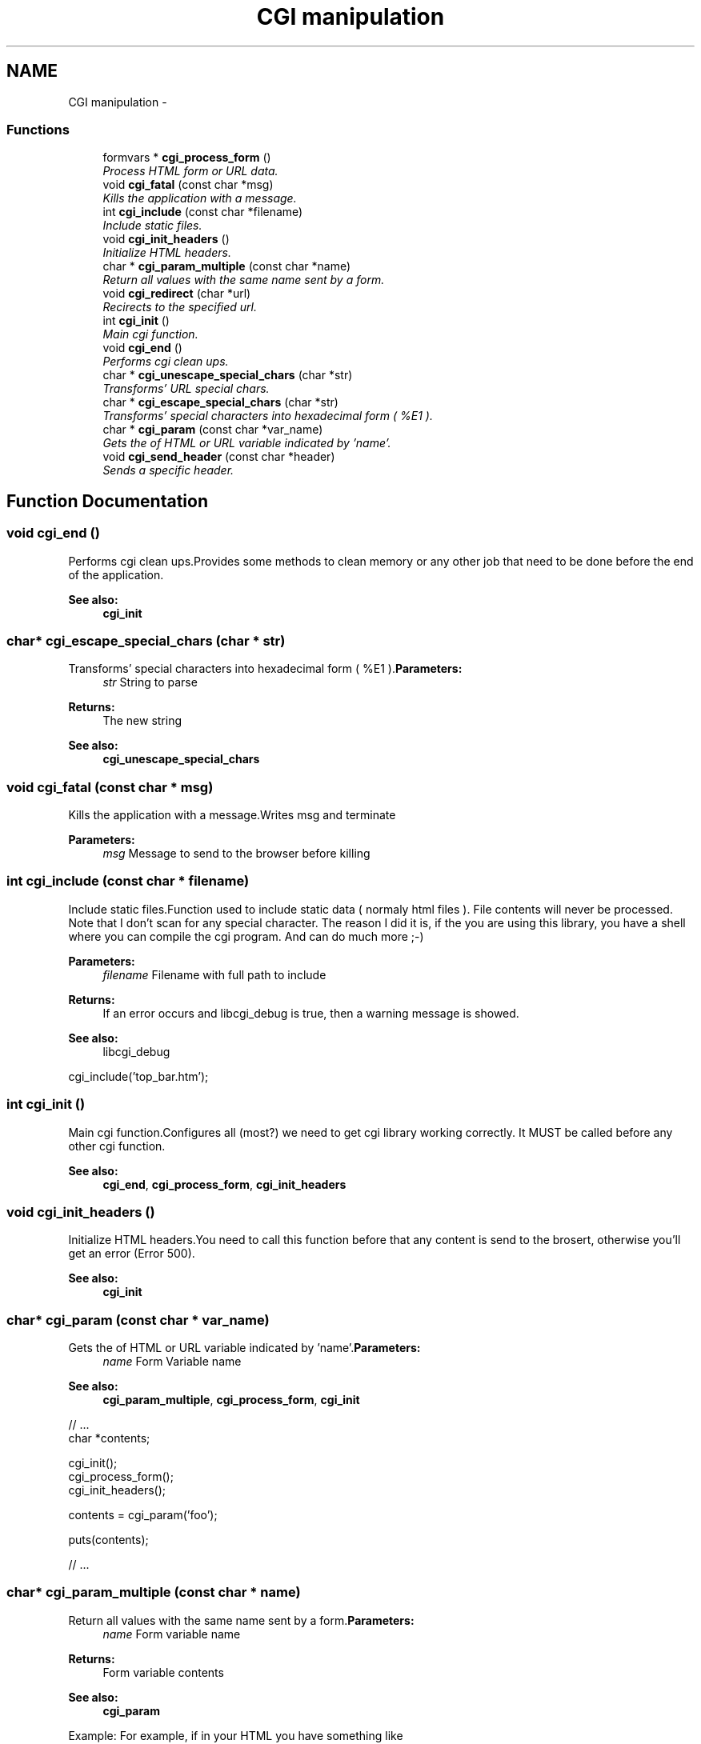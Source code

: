 .TH "CGI manipulation" 3 "13 Mar 2003" "LibCGI" \" -*- nroff -*-
.ad l
.nh
.SH NAME
CGI manipulation \- 
.PP
.SS "Functions"

.in +1c
.ti -1c
.RI "formvars * \fBcgi_process_form\fP ()"
.br
.RI "\fIProcess HTML form or URL data.\fP"
.ti -1c
.RI "void \fBcgi_fatal\fP (const char *msg)"
.br
.RI "\fIKills the application with a message.\fP"
.ti -1c
.RI "int \fBcgi_include\fP (const char *filename)"
.br
.RI "\fIInclude static files.\fP"
.ti -1c
.RI "void \fBcgi_init_headers\fP ()"
.br
.RI "\fIInitialize HTML headers.\fP"
.ti -1c
.RI "char * \fBcgi_param_multiple\fP (const char *name)"
.br
.RI "\fIReturn all values with the same name sent by a form.\fP"
.ti -1c
.RI "void \fBcgi_redirect\fP (char *url)"
.br
.RI "\fIRecirects to the specified url.\fP"
.ti -1c
.RI "int \fBcgi_init\fP ()"
.br
.RI "\fIMain cgi function.\fP"
.ti -1c
.RI "void \fBcgi_end\fP ()"
.br
.RI "\fIPerforms cgi clean ups.\fP"
.ti -1c
.RI "char * \fBcgi_unescape_special_chars\fP (char *str)"
.br
.RI "\fITransforms' URL special chars.\fP"
.ti -1c
.RI "char * \fBcgi_escape_special_chars\fP (char *str)"
.br
.RI "\fITransforms' special characters into hexadecimal form ( %E1 ).\fP"
.ti -1c
.RI "char * \fBcgi_param\fP (const char *var_name)"
.br
.RI "\fIGets the of HTML or URL variable indicated by 'name'.\fP"
.ti -1c
.RI "void \fBcgi_send_header\fP (const char *header)"
.br
.RI "\fISends a specific header.\fP"
.in -1c
.SH "Function Documentation"
.PP 
.SS "void cgi_end ()"
.PP
Performs cgi clean ups.Provides some methods to clean memory or any other job that need to be done before the end of the application. 
.PP
\fBSee also:\fP
.RS 4
\fBcgi_init\fP 
.RE
.PP

.SS "char* cgi_escape_special_chars (char * str)"
.PP
Transforms' special characters into hexadecimal form ( %E1 ).\fBParameters:\fP
.RS 4
\fIstr\fP String to parse 
.RE
.PP
\fBReturns:\fP
.RS 4
The new string 
.RE
.PP
\fBSee also:\fP
.RS 4
\fBcgi_unescape_special_chars\fP 
.RE
.PP

.SS "void cgi_fatal (const char * msg)"
.PP
Kills the application with a message.Writes msg and terminate 
.PP
\fBParameters:\fP
.RS 4
\fImsg\fP Message to send to the browser before killing 
.RE
.PP

.SS "int cgi_include (const char * filename)"
.PP
Include static files.Function used to include static data ( normaly html files ). File contents will never be processed. Note that I don't scan for any special character. The reason I did it is, if the you are using this library, you have a shell where you can compile the cgi program. And can do much more ;-) 
.PP
\fBParameters:\fP
.RS 4
\fIfilename\fP Filename with full path to include 
.RE
.PP
\fBReturns:\fP
.RS 4
If an error occurs and libcgi_debug is true, then a warning message is showed. 
.RE
.PP
\fBSee also:\fP
.RS 4
libcgi_debug
.RE
.PP
.PP
.nf

 cgi_include('top_bar.htm');
 
.PP

.SS "int cgi_init ()"
.PP
Main cgi function.Configures all (most?) we need to get cgi library working correctly. It MUST be called before any other cgi function. 
.PP
\fBSee also:\fP
.RS 4
\fBcgi_end\fP, \fBcgi_process_form\fP, \fBcgi_init_headers\fP 
.RE
.PP

.SS "void cgi_init_headers ()"
.PP
Initialize HTML headers.You need to call this function before that any content is send to the brosert, otherwise you'll get an error (Error 500). 
.PP
\fBSee also:\fP
.RS 4
\fBcgi_init\fP 
.RE
.PP

.SS "char* cgi_param (const char * var_name)"
.PP
Gets the of HTML or URL variable indicated by 'name'.\fBParameters:\fP
.RS 4
\fIname\fP Form Variable name 
.RE
.PP
\fBSee also:\fP
.RS 4
\fBcgi_param_multiple\fP, \fBcgi_process_form\fP, \fBcgi_init\fP
.RE
.PP
.PP
.nf

 // ...
 char *contents;
 
 cgi_init();
 cgi_process_form();
 cgi_init_headers();
 
 contents = cgi_param('foo');
 
 puts(contents);
 
 // ...
 
.PP

.SS "char* cgi_param_multiple (const char * name)"
.PP
Return all values with the same name sent by a form.\fBParameters:\fP
.RS 4
\fIname\fP Form variable name 
.RE
.PP
\fBReturns:\fP
.RS 4
Form variable contents 
.RE
.PP
\fBSee also:\fP
.RS 4
\fBcgi_param\fP
.RE
.PP
Example: For example, if in your HTML you have something like
.br
 
.br
 
.PP
.nf

 'What do you like??'
.br

  Computers : <input type='checkbox' name='like' value='computers'><br>
  Internet : <input type='checkbox' name='like' value='net'><br>
  games : <input type='checkbox' name='like' 'value='games''><br>
 
.PP
 
.br
 then, to retrieve all values, you can make a code like
.br

.br
.PP
.PP
.nf

 // ...
 char *data;
 \\ ...
 while ((data = cgi_param_multiple('like')) != NULL)
        puts(data);
 \\ ...
 
.PP

.SS "formvars* cgi_process_form ()"
.PP
Process HTML form or URL data.Used to retrieve GET or POST data. It handles automaticaly the correct REQUEST_METHOD, so you don't need to afraid about it. 
.PP
\fBReturns:\fP
.RS 4
Returns the contents of URL or FORM into a formvars variable, or NULL if FALSE. Most of time, you don't need any variable to store the form data, because is used an internal variable to manipulate the contents. 
.RE
.PP
\fBSee also:\fP
.RS 4
\fBcgi_init\fP, \fBcgi_init_headers\fP 
.RE
.PP

.SS "void cgi_redirect (char * url)"
.PP
Recirects to the specified url.Remember that you cannot send any header before this function, or it will not work. \fBNote:\fP
.br
 LibCGI does not implement RFC 2396 to make the lib simple and quick. You should be sure to pass a correct URI to this function. 
.PP
\fBParameters:\fP
.RS 4
\fIurl\fP url to redirect the browser
.RE
.PP
.PP
.nf

 cgi_redirect('http://wwww.linux.org');
 
.PP

.SS "void cgi_send_header (const char * header)"
.PP
Sends a specific header.Sends a specific HTTP header. You won't need to add '\\n\\n' chars. 
.PP
\fBParameters:\fP
.RS 4
\fIheader\fP HTTP header to send, without new line characteres 
.RE
.PP
\fBReturns:\fP
.RS 4
True 
.RE
.PP
\fBSee also:\fP
.RS 4
\fBcgi_init_headers\fP 
.RE
.PP

.SS "char* cgi_unescape_special_chars (char * str)"
.PP
Transforms' URL special chars.Search for special chars ( like %E1 ) in str, converting them to the ascii character correspondent. 
.PP
\fBParameters:\fP
.RS 4
\fIstr\fP String containing data to parse 
.RE
.PP
\fBReturns:\fP
.RS 4
The new string 
.RE
.PP
\fBSee also:\fP
.RS 4
\fBcgi_escape_special_chars\fP 
.RE
.PP

